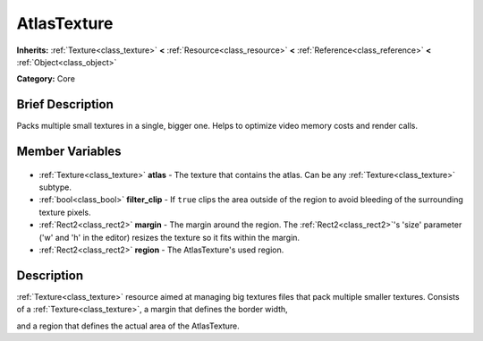 .. Generated automatically by doc/tools/makerst.py in Godot's source tree.
.. DO NOT EDIT THIS FILE, but the AtlasTexture.xml source instead.
.. The source is found in doc/classes or modules/<name>/doc_classes.

.. _class_AtlasTexture:

AtlasTexture
============

**Inherits:** :ref:`Texture<class_texture>` **<** :ref:`Resource<class_resource>` **<** :ref:`Reference<class_reference>` **<** :ref:`Object<class_object>`

**Category:** Core

Brief Description
-----------------

Packs multiple small textures in a single, bigger one. Helps to optimize video memory costs and render calls.

Member Variables
----------------

  .. _class_AtlasTexture_atlas:

- :ref:`Texture<class_texture>` **atlas** - The texture that contains the atlas. Can be any :ref:`Texture<class_texture>` subtype.

  .. _class_AtlasTexture_filter_clip:

- :ref:`bool<class_bool>` **filter_clip** - If ``true`` clips the area outside of the region to avoid bleeding of the surrounding texture pixels.

  .. _class_AtlasTexture_margin:

- :ref:`Rect2<class_rect2>` **margin** - The margin around the region. The :ref:`Rect2<class_rect2>`'s 'size' parameter ('w' and 'h' in the editor) resizes the texture so it fits within the margin.

  .. _class_AtlasTexture_region:

- :ref:`Rect2<class_rect2>` **region** - The AtlasTexture's used region.


Description
-----------

:ref:`Texture<class_texture>` resource aimed at managing big textures files that pack multiple smaller textures. Consists of a :ref:`Texture<class_texture>`, a margin that defines the border width,

and a region that defines the actual area of the AtlasTexture.

